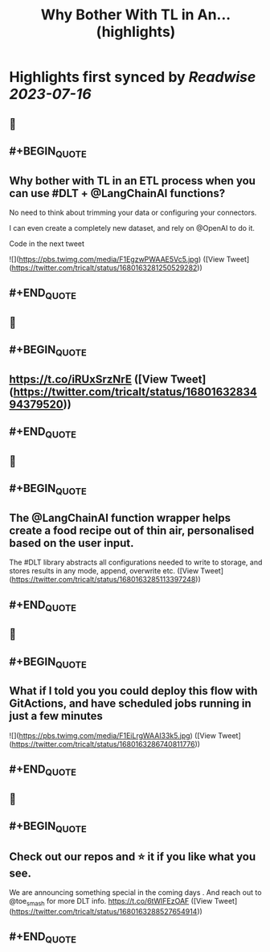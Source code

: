 :PROPERTIES:
:title: Why Bother With TL in An... (highlights)
:END:

:PROPERTIES:
:author: [[tricalt on Twitter]]
:full-title: "Why Bother With TL in An..."
:category: [[tweets]]
:url: https://twitter.com/tricalt/status/1680163281250529282
:END:

* Highlights first synced by [[Readwise]] [[2023-07-16]]
** 📌
** #+BEGIN_QUOTE
** Why bother with TL in an ETL process when you can use #DLT  + @LangChainAI  functions?

No need to think about trimming your data or configuring your connectors.

I can even create a completely new dataset, and rely on @OpenAI to do it.

Code in the next tweet 

![](https://pbs.twimg.com/media/F1EgzwPWAAE5Vc5.jpg) ([View Tweet](https://twitter.com/tricalt/status/1680163281250529282))
** #+END_QUOTE
** 📌
** #+BEGIN_QUOTE
** https://t.co/iRUxSrzNrE ([View Tweet](https://twitter.com/tricalt/status/1680163283494379520))
** #+END_QUOTE
** 📌
** #+BEGIN_QUOTE
** The @LangChainAI function wrapper helps create a food recipe out of thin air, personalised based on the user input.  
The #DLT library abstracts all configurations needed to write to storage, and stores results in any mode, append, overwrite etc. ([View Tweet](https://twitter.com/tricalt/status/1680163285113397248))
** #+END_QUOTE
** 📌
** #+BEGIN_QUOTE
** What if I told you you could deploy this flow with GitActions, and have scheduled jobs running in just a few minutes 

![](https://pbs.twimg.com/media/F1EiLrgWAAI33k5.jpg) ([View Tweet](https://twitter.com/tricalt/status/1680163286740811776))
** #+END_QUOTE
** 📌
** #+BEGIN_QUOTE
** Check out our repos and ⭐️ it if you like what you see. 

We are announcing something special in the coming days . 
And reach out to @toe_smash for more DLT info.
https://t.co/6tWIFEzOAF ([View Tweet](https://twitter.com/tricalt/status/1680163288527654914))
** #+END_QUOTE
